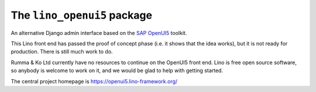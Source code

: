 ============================
The ``lino_openui5`` package
============================




An alternative Django admin interface based on the `SAP OpenUI5
<https://openui5.org/>`__ toolkit.

This Lino front end has passed the proof of concept phase (i.e. it shows that
the idea works), but it is not ready for production. There is still much work to
do.

Rumma & Ko Ltd currently have no resources to continue on the OpenUI5 front end.
Lino is free open source software, so anybody is welcome to work on it, and we
would be glad to help with getting started.

The central project homepage is https://openui5.lino-framework.org/


